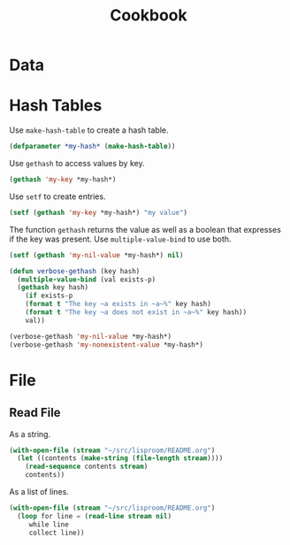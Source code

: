 #+TITLE: Cookbook
#+STARTUP: showall

* Data

* Hash Tables

Use =make-hash-table= to create a hash table.

#+BEGIN_SRC lisp
(defparameter *my-hash* (make-hash-table))
#+END_SRC

#+RESULTS:
: *MY-HASH*

Use =gethash= to access values by key.

#+BEGIN_SRC lisp
  (gethash 'my-key *my-hash*)
#+END_SRC

Use =setf= to create entries.

#+BEGIN_SRC lisp
  (setf (gethash 'my-key *my-hash*) "my value")
#+END_SRC

#+RESULTS:
: my value

The function =gethash= returns the value as well as a boolean that
expresses if the key was present.  Use =multiple-value-bind= to use
both.

#+BEGIN_SRC lisp :results output
  (setf (gethash 'my-nil-value *my-hash*) nil)

  (defun verbose-gethash (key hash)
    (multiple-value-bind (val exists-p)
	(gethash key hash)
      (if exists-p
	  (format t "The key ~a exists in ~a~%" key hash)
	  (format t "The key ~a does not exist in ~a~%" key hash))
      val))

  (verbose-gethash 'my-nil-value *my-hash*)
  (verbose-gethash 'my-nonexistent-value *my-hash*)
#+END_SRC

#+RESULTS:
: The key MY-NIL-VALUE exists in #<HASH-TABLE :TEST EQL :COUNT 2 {52836669}>
: The key MY-NONEXISTENT-VALUE does not exist in #<HASH-TABLE :TEST EQL :COUNT 2 {52836669}>

* File

** Read File

As a string.

#+BEGIN_SRC lisp
  (with-open-file (stream "~/src/lisproom/README.org")
    (let ((contents (make-string (file-length stream))))
      (read-sequence contents stream)
      contents))
#+END_SRC

As a list of lines.

#+BEGIN_SRC lisp
  (with-open-file (stream "~/src/lisproom/README.org")
    (loop for line = (read-line stream nil)
       while line
       collect line))
#+END_SRC
